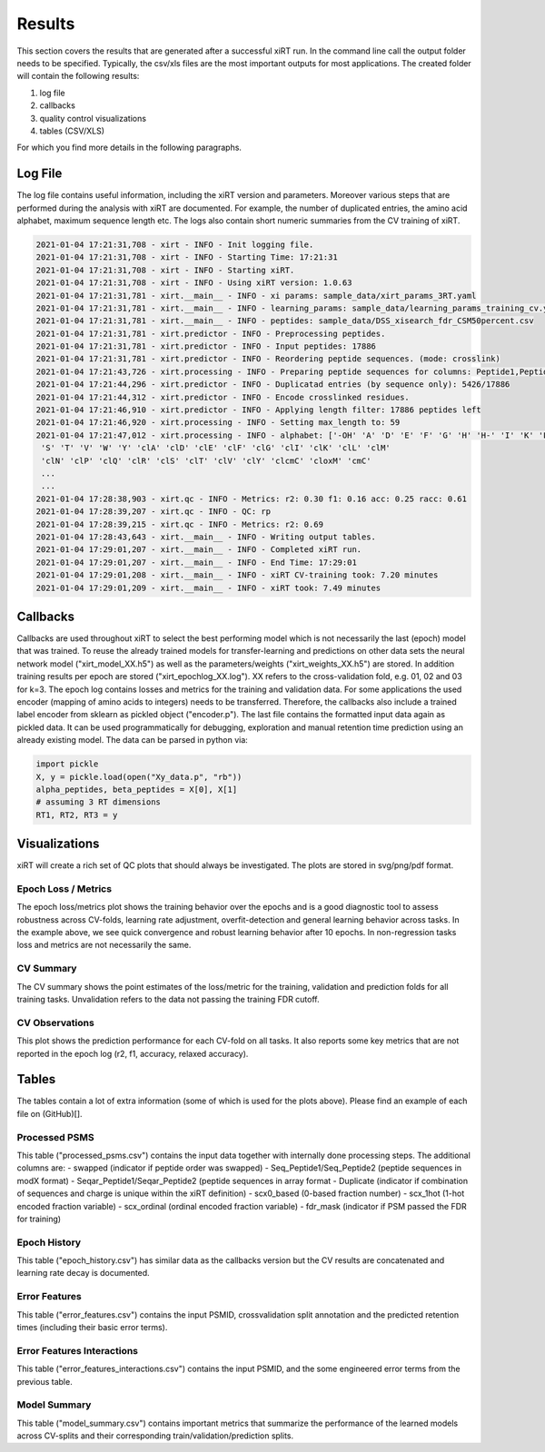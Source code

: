 Results
=======

This section covers the results that are generated after a successful xiRT run. In the command
line call the output folder needs to be specified. Typically, the csv/xls files are the most
important outputs for most applications. The created folder will contain the following results:

1) log file
2) callbacks
3) quality control visualizations
4) tables (CSV/XLS)


For which you find more details in the following paragraphs.

Log File
********
The log file contains useful information, including the xiRT version and parameters. Moreover
various steps that are performed during the analysis with xiRT are documented. For example,
the number of duplicated entries, the amino acid alphabet, maximum sequence length etc. The logs
also contain short numeric summaries from the CV training of xiRT.

.. code-block:: console


    2021-01-04 17:21:31,708 - xirt - INFO - Init logging file.
    2021-01-04 17:21:31,708 - xirt - INFO - Starting Time: 17:21:31
    2021-01-04 17:21:31,708 - xirt - INFO - Starting xiRT.
    2021-01-04 17:21:31,708 - xirt - INFO - Using xiRT version: 1.0.63
    2021-01-04 17:21:31,781 - xirt.__main__ - INFO - xi params: sample_data/xirt_params_3RT.yaml
    2021-01-04 17:21:31,781 - xirt.__main__ - INFO - learning_params: sample_data/learning_params_training_cv.yaml
    2021-01-04 17:21:31,781 - xirt.__main__ - INFO - peptides: sample_data/DSS_xisearch_fdr_CSM50percent.csv
    2021-01-04 17:21:31,781 - xirt.predictor - INFO - Preprocessing peptides.
    2021-01-04 17:21:31,781 - xirt.predictor - INFO - Input peptides: 17886
    2021-01-04 17:21:31,781 - xirt.predictor - INFO - Reordering peptide sequences. (mode: crosslink)
    2021-01-04 17:21:43,726 - xirt.processing - INFO - Preparing peptide sequences for columns: Peptide1,Peptide2
    2021-01-04 17:21:44,296 - xirt.predictor - INFO - Duplicatad entries (by sequence only): 5426/17886
    2021-01-04 17:21:44,312 - xirt.predictor - INFO - Encode crosslinked residues.
    2021-01-04 17:21:46,910 - xirt.predictor - INFO - Applying length filter: 17886 peptides left
    2021-01-04 17:21:46,920 - xirt.processing - INFO - Setting max_length to: 59
    2021-01-04 17:21:47,012 - xirt.processing - INFO - alphabet: ['-OH' 'A' 'D' 'E' 'F' 'G' 'H' 'H-' 'I' 'K' 'L' 'M' 'N' 'O' 'P' 'Q' 'R'
     'S' 'T' 'V' 'W' 'Y' 'clA' 'clD' 'clE' 'clF' 'clG' 'clI' 'clK' 'clL' 'clM'
     'clN' 'clP' 'clQ' 'clR' 'clS' 'clT' 'clV' 'clY' 'clcmC' 'cloxM' 'cmC'
     ...
     ...
    2021-01-04 17:28:38,903 - xirt.qc - INFO - Metrics: r2: 0.30 f1: 0.16 acc: 0.25 racc: 0.61
    2021-01-04 17:28:39,207 - xirt.qc - INFO - QC: rp
    2021-01-04 17:28:39,215 - xirt.qc - INFO - Metrics: r2: 0.69
    2021-01-04 17:28:43,643 - xirt.__main__ - INFO - Writing output tables.
    2021-01-04 17:29:01,207 - xirt.__main__ - INFO - Completed xiRT run.
    2021-01-04 17:29:01,207 - xirt.__main__ - INFO - End Time: 17:29:01
    2021-01-04 17:29:01,208 - xirt.__main__ - INFO - xiRT CV-training took: 7.20 minutes
    2021-01-04 17:29:01,209 - xirt.__main__ - INFO - xiRT took: 7.49 minutes

Callbacks
*********
Callbacks are used throughout xiRT to select the best performing model which is not necessarily
the last (epoch) model that was trained. To reuse the already trained models for transfer-learning
and predictions on other data sets the neural network model ("xirt_model_XX.h5") as well as the
parameters/weights ("xirt_weights_XX.h5") are stored. In addition training results per epoch
are stored ("xirt_epochlog_XX.log"). XX refers to the cross-validation fold, e.g. 01, 02 and 03 for
k=3. The epoch log contains losses and metrics for the training and validation data. For some
applications the used encoder (mapping of amino acids to integers) needs to be transferred.
Therefore, the callbacks also include a trained label encoder from sklearn as pickled object
("encoder.p"). The last file contains the formatted input data again as pickled data. It can
be used programmatically for debugging, exploration and manual retention time prediction using
an already existing model. The data can be parsed in python via:

.. code-block:: python

    import pickle
    X, y = pickle.load(open("Xy_data.p", "rb"))
    alpha_peptides, beta_peptides = X[0], X[1]
    # assuming 3 RT dimensions
    RT1, RT2, RT3 = y

Visualizations
**************
xiRT will create a rich set of QC plots that should always be investigated. The plots are stored
in svg/png/pdf format.

Epoch  Loss / Metrics
'''''''''''''''''''''
.. image:: ../imgs/qc_plots/cv_epochs_loss.png

The epoch loss/metrics plot shows the training behavior over the epochs and is a good diagnostic tool to
assess robustness across CV-folds, learning rate adjustment, overfit-detection and general learning
behavior across tasks. In the example above, we see quick convergence and robust learning behavior
after 10 epochs. In non-regression tasks loss and metrics are not necessarily the same.

CV Summary
'''''''''''
.. image:: ../imgs/qc_plots/cv_summary_strip_loss.png

The CV summary shows the point estimates of the loss/metric for the training, validation
and prediction folds for all training tasks. Unvalidation refers to the data not passing the
training FDR cutoff.

CV Observations
'''''''''''''''
.. image:: ../imgs/qc_plots/qc_cv01_obs_pred.png

This plot shows the prediction performance for each CV-fold on all tasks. It also reports some
key metrics that are not reported in the epoch log (r2, f1, accuracy, relaxed accuracy).


Tables
******
The tables contain a lot of extra information (some of which is used for the plots above). Please
find an example of each file on (GitHub)[].

Processed PSMS
''''''''''''''
This table ("processed_psms.csv") contains the input data together with internally done
processing steps. The additional columns are:
- swapped (indicator if peptide order was swapped)
- Seq_Peptide1/Seq_Peptide2 (peptide sequences in modX format)
- Seqar_Peptide1/Seqar_Peptide2 (peptide sequences in array format
- Duplicate (indicator if combination of sequences and charge is unique within the xiRT definition)
- scx0_based (0-based fraction number)
- scx_1hot (1-hot encoded fraction variable)
- scx_ordinal (ordinal encoded fraction variable)
- fdr_mask (indicator if PSM passed the FDR for training)



Epoch History
'''''''''''''
This table ("epoch_history.csv") has similar data as the callbacks version but the CV results are
concatenated and learning rate decay is documented.

Error Features
''''''''''''''
This table ("error_features.csv") contains the input PSMID, crossvalidation split annotation
and the predicted retention times (including their basic error terms).

Error Features Interactions
'''''''''''''''''''''''''''
This table ("error_features_interactions.csv") contains the input PSMID,
and the some engineered error terms from the previous table.

Model Summary
'''''''''''''
This table ("model_summary.csv") contains important metrics that summarize the performance of the
learned models across CV-splits and their corresponding train/validation/prediction splits.
